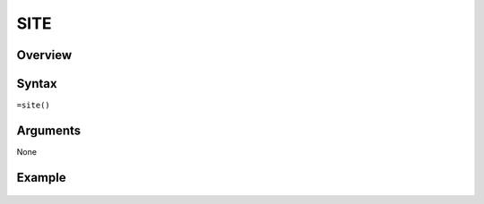 ====
SITE
====

Overview
--------



Syntax
------

``=site()``


Arguments
---------

None

Example
-------

.. figure:: /images/example-site.png

